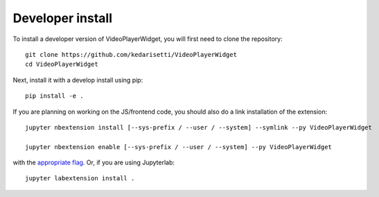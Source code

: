 
Developer install
=================


To install a developer version of VideoPlayerWidget, you will first need to clone
the repository::

    git clone https://github.com/kedarisetti/VideoPlayerWidget
    cd VideoPlayerWidget

Next, install it with a develop install using pip::

    pip install -e .


If you are planning on working on the JS/frontend code, you should also do
a link installation of the extension::

    jupyter nbextension install [--sys-prefix / --user / --system] --symlink --py VideoPlayerWidget

    jupyter nbextension enable [--sys-prefix / --user / --system] --py VideoPlayerWidget

with the `appropriate flag`_. Or, if you are using Jupyterlab::

    jupyter labextension install .


.. links

.. _`appropriate flag`: https://jupyter-notebook.readthedocs.io/en/stable/extending/frontend_extensions.html#installing-and-enabling-extensions
